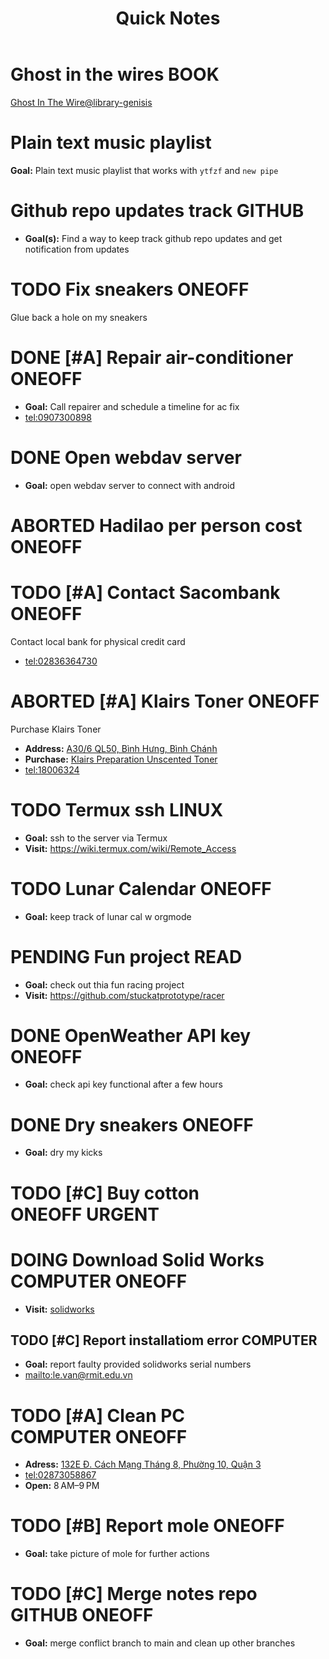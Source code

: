 #+TITLE: Quick Notes
#+DESCRIPTION: Captures and Quick notes

* Ghost in the wires :BOOK:

[[https://libgen.is/search.php?req=Ghost+in+the+wires&lg_topic=libgen&open=0&view=simple&res=25&phrase=1&column=def][Ghost In The Wire@library-genisis]]

* Plain text music playlist

*Goal:* Plain text music playlist that works with ~ytfzf~ and ~new pipe~

* Github repo updates track :GITHUB:

- *Goal(s):* Find a way to keep track github repo updates and get notification from updates

* TODO Fix sneakers :ONEOFF:

Glue back a hole on my sneakers

* DONE [#A] Repair air-conditioner :ONEOFF:
CLOSED: [2024-10-22 Tue 19:11] SCHEDULED: <2024-10-21 Mon 14:00>

- *Goal:* Call repairer and schedule a timeline for ac fix
- tel:0907300898

* DONE Open webdav server
CLOSED: [2024-10-20 Sun 03:00]

- *Goal:* open webdav server to connect with android

* ABORTED Hadilao per person cost :ONEOFF:
CLOSED: [2024-10-12 Sat 21:03]

* TODO [#A] Contact Sacombank :ONEOFF:
DEADLINE: <2024-10-21 Mon 15:00>

Contact local bank for physical credit card
- tel:02836364730

* ABORTED [#A] Klairs Toner :ONEOFF:
CLOSED: [2024-10-12 Sat 18:11] DEADLINE: <2024-10-12 Sat 18:00>

Purchase Klairs Toner
- *Address:*  [[https://www.google.com/maps/place/Hasaki+Beauty+%26+Clinic,+A30%2F6+QL50,+B%C3%ACnh+H%C6%B0ng,+B%C3%ACnh+Ch%C3%A1nh,+H%E1%BB%93+Ch%C3%AD+Minh,+Vietnam/@10.7317472,106.6563207,16z/data=!4m6!3m5!1s0x31754b6798823323:0x451097df50a2001d!8m2!3d10.7317472!4d106.6563207!16s%2Fg%2F11nnvs1lms?force=pwa&source=mlapk][A30/6 QL50, Bình Hưng, Bình Chánh]]
- *Purchase:*  [[https://hasaki.vn/san-pham/nuoc-hoa-hong-khong-mui-klairs-danh-cho-da-nhay-cam-180ml-65994.html][Klairs Preparation Unscented Toner]]
- tel:18006324

* TODO Termux ssh :LINUX:

- *Goal:* ssh to the server via Termux
- *Visit:*  [[https://wiki.termux.com/wiki/Remote_Access]]

* TODO Lunar Calendar :ONEOFF:

- *Goal:* keep track of lunar cal w orgmode

* PENDING Fun project :READ:

- *Goal:* check out thia fun racing project
- *Visit:* [[https://github.com/stuckatprototype/racer]]

* DONE OpenWeather API key :ONEOFF:
CLOSED: [2024-10-21 Mon 14:19] DEADLINE: <2024-10-21 Mon 16:00>

- *Goal:* check api key functional after a few hours

* DONE Dry sneakers :ONEOFF:
CLOSED: [2024-10-21 Mon 21:56] DEADLINE: <2024-10-21 Mon 16:00>

- *Goal:* dry my kicks

* TODO [#C] Buy cotton :ONEOFF:URGENT:
DEADLINE: <2024-10-23 Wed 22:00>

* DOING Download Solid Works :COMPUTER:ONEOFF:
DEADLINE: <2024-10-27 Sun 23:59>

- *Visit:*  [[https://aus01.safelinks.protection.outlook.com/?url=https%3A%2F%2Frmiteduau-my.sharepoint.com%2F%3Au%3A%2Fg%2Fpersonal%2Fthien_huynhduc_rmit_edu_vn%2FESiPJm0wXQhAlnhsfdgbn6QBCMjBduoaNSUTNBzFEqSW7A%3Fe%3DjOCtl2&data=04%7C01%7Ctrung.nguyenchi%40rmit.edu.vn%7C51d68fe20c164e930e9c08d92f05e9fc%7Cd1323671cdbe4417b4d4bdb24b51316b%7C0%7C0%7C637592524757725572%7CUnknown%7CTWFpbGZsb3d8eyJWIjoiMC4wLjAwMDAiLCJQIjoiV2luMzIiLCJBTiI6Ik1haWwiLCJXVCI6Mn0%3D%7C1000&sdata=e4cyNRgH7y3LxKjOhUrtL8BoT65ySKYr8DF4SBU2%2Fq8%3D&reserved=0][solidworks]]

** TODO [#C] Report installatiom error :COMPUTER:
DEADLINE: <2024-10-23 Wed 19:00>

- *Goal:* report faulty provided solidworks serial numbers
- mailto:le.van@rmit.edu.vn

* TODO [#A] Clean PC :COMPUTER:ONEOFF:
DEADLINE: <2024-10-23 Wed 18:00>

- *Adress:*  [[https://www.google.com/maps/place/Phong+V%C5%A9,+132E+%C4%90.+C%C3%A1ch+M%E1%BA%A1ng+Th%C3%A1ng+8,+Ph%C6%B0%E1%BB%9Dng+10,+Qu%E1%BA%ADn+3,+H%E1%BB%93+Ch%C3%AD+Minh+70000,+Vietnam/@10.778505,106.6805751,16z/data=!4m6!3m5!1s0x31752f4bc45fec6b:0x26d029897a864c7a!8m2!3d10.778505!4d106.6805751!16s%2Fg%2F11l5tfd83j?force=pwa&source=mlapk][132E Đ. Cách Mạng Tháng 8, Phường 10, Quận 3]]
- tel:02873058867
- *Open:* 8 AM–9 PM

* TODO [#B] Report mole :ONEOFF:
DEADLINE: <2024-10-23 Wed 16:00>

- *Goal:* take picture of mole for further actions

* TODO [#C] Merge notes repo :GITHUB:ONEOFF:
DEADLINE: <2024-10-23 Wed 22:00>

- *Goal:* merge conflict branch to main and clean up other branches

